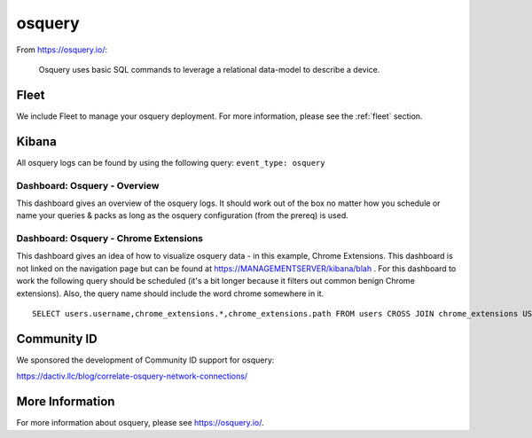 .. _osquery:

osquery
=======

From https://osquery.io/:

    Osquery uses basic SQL commands to leverage a relational data-model to describe a device.
      
Fleet
-----

We include Fleet to manage your osquery deployment. For more information, please see the :ref:`fleet` section.

Kibana
------

All osquery logs can be found by using the following query: ``event_type: osquery``

Dashboard: Osquery - Overview
~~~~~~~~~~~~~~~~~~~~~~~~~~~~~

This dashboard gives an overview of the osquery logs. It should work out of the box no matter how you schedule or name your queries & packs as long as the osquery configuration (from the prereq) is used.

Dashboard: Osquery - Chrome Extensions
~~~~~~~~~~~~~~~~~~~~~~~~~~~~~~~~~~~~~~

This dashboard gives an idea of how to visualize osquery data - in this example, Chrome Extensions. This dashboard is not linked on the navigation page but can be found at https://MANAGEMENTSERVER/kibana/blah . For this dashboard to work the following query should be scheduled (it's a bit longer because it filters out common benign Chrome extensions). Also, the query name should include the word chrome somewhere in it.

::

    SELECT users.username,chrome_extensions.*,chrome_extensions.path FROM users CROSS JOIN chrome_extensions USING (uid) where identifier not in ('aapocclcgogkmnckokdopfmhonfmgoek','aohghmighlieiainnegkcijnfilokake', 'apdfllckaahabafndbhieahigkjlhalf','felcaaldnbdncclmgdcncolpebgiejap','pjkljhegncpnkpknbcohdijeoejaedia','pkedcjkdefgpdelpbcmbmeomcjbeemfm','blpcfgokakmgnkcojhhkbfbldkacnbeo','ghbmnnjooekpmoecnnnilnnbdlolhkhi','nmmhkkegccagdldgiimedpiccmgmieda');

Community ID
------------

We sponsored the development of Community ID support for osquery:

https://dactiv.llc/blog/correlate-osquery-network-connections/

More Information
----------------

For more information about osquery, please see https://osquery.io/.
